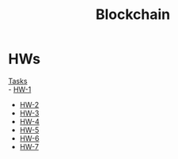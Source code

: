 #+TITLE: Blockchain

* HWs
[[file:statements.pdf][Tasks]] \\
- [[file:HW-1/][HW-1]]
- [[file:HW-2/][HW-2]]
- [[file:HW-3/][HW-3]]
- [[file:HW-4/][HW-4]]
- [[file:HW-5/][HW-5]]
- [[file:HW-6/][HW-6]]
- [[file:HW-7/][HW-7]]

